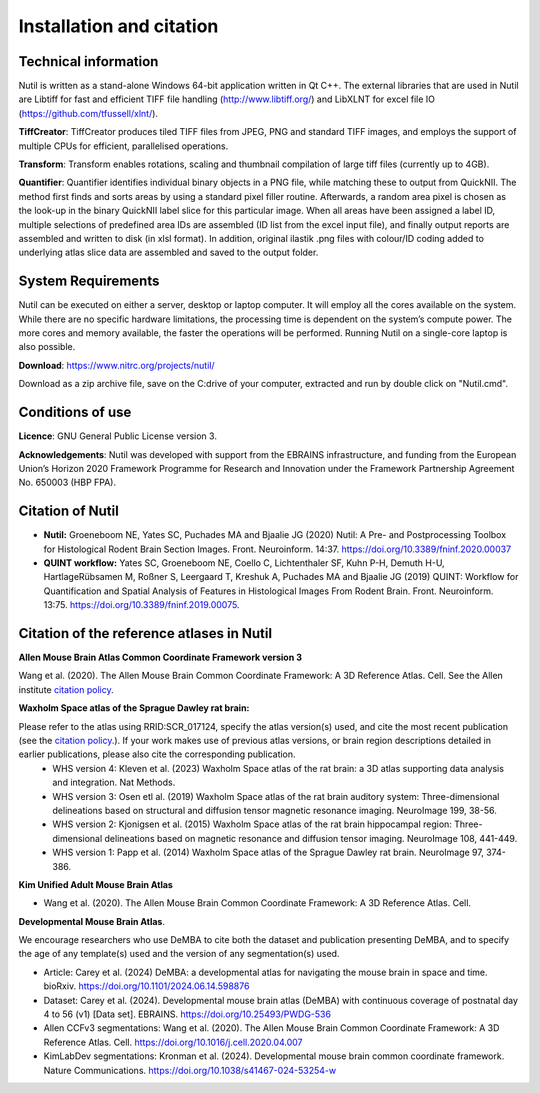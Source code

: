 **Installation and citation**
------------------------------
**Technical information**
~~~~~~~~~~~~~~~~~~~~~~~~

Nutil is written as a stand-alone Windows 64-bit application written in Qt C++. The external libraries that are used in Nutil are Libtiff for fast and efficient TIFF file handling (http://www.libtiff.org/) and LibXLNT for excel file IO (https://github.com/tfussell/xlnt/).

**TiffCreator**: TiffCreator produces tiled TIFF files from JPEG, PNG and standard TIFF images, and employs the support of multiple CPUs for efficient, parallelised operations. 

**Transform**: Transform enables rotations, scaling and thumbnail compilation of large tiff files (currently up to 4GB).  

**Quantifier**: Quantifier identifies individual binary objects in a PNG file, while matching these to output from QuickNII. The method first finds and sorts areas by using a standard pixel filler routine. Afterwards, a random area pixel is chosen as the look-up in the binary QuickNII label slice for this particular image. When all areas have been assigned a label ID, multiple selections of predefined area IDs are assembled (ID list from the excel input file), and finally output reports are assembled and written to disk (in xlsl format). In addition, original ilastik .png files with colour/ID coding added to underlying atlas slice data are assembled and saved to the output folder.

**System Requirements**
~~~~~~~~~~~~~~~~~~~~~~~~
Nutil can be executed on either a server, desktop or laptop computer. It will employ all the cores available on the system. While there are no specific hardware limitations, the processing time is dependent on the system’s compute power. The more cores and memory available, the faster the operations will be performed. Running Nutil on a single-core laptop is also possible.

**Download**: https://www.nitrc.org/projects/nutil/ 

Download as a zip archive file, save on the C:drive of your computer, extracted and run by double click on "Nutil.cmd". 

**Conditions of use**
~~~~~~~~~~~~~~~~~~~~~~~~

**Licence**: GNU General Public License version 3.

**Acknowledgements**: Nutil was developed with support from the EBRAINS infrastructure, and funding from the European Union’s Horizon 2020 Framework Programme for Research and Innovation under the Framework Partnership Agreement No. 650003 (HBP FPA).

**Citation of Nutil**
~~~~~~~~~~~~~~~~~~~~~~~~~~

* **Nutil:** Groeneboom NE, Yates SC, Puchades MA and Bjaalie JG (2020) Nutil: A Pre- and Postprocessing Toolbox for Histological Rodent Brain Section Images. Front. Neuroinform. 14:37. https://doi.org/10.3389/fninf.2020.00037

* **QUINT workflow:** Yates SC, Groeneboom NE, Coello C, Lichtenthaler SF, Kuhn P-H, Demuth H-U, HartlageRübsamen M, Roßner S, Leergaard T, Kreshuk A, Puchades MA and Bjaalie JG (2019) QUINT: Workflow for Quantification and Spatial Analysis of Features in Histological Images From Rodent Brain. Front. Neuroinform. 13:75. https://doi.org/10.3389/fninf.2019.00075.

**Citation of the reference atlases in Nutil**
~~~~~~~~~~~~~~~~~~~~~~~~~~~~~~~~~~~~~~~~~~~~~~~~~~~~~~

**Allen Mouse Brain Atlas Common Coordinate Framework version 3** 

Wang et al. (2020). The Allen Mouse Brain Common Coordinate Framework: A 3D Reference Atlas. Cell. See the Allen institute `citation policy <https://alleninstitute.org/citation-policy/>`_.

**Waxholm Space atlas of the Sprague Dawley rat brain:** 

Please refer to the atlas using RRID:SCR_017124, specify the atlas version(s) used, and cite the most recent publication (see the `citation policy. <https://www.nitrc.org/citation/?group_id=1081>`_). If your work makes use of previous atlas versions, or brain region descriptions detailed in earlier publications, please also cite the corresponding publication.
  * WHS version 4: Kleven et al. (2023) Waxholm Space atlas of the rat brain: a 3D atlas supporting data analysis and integration. Nat Methods.
  * WHS version 3: Osen etl al. (2019) Waxholm Space atlas of the rat brain auditory system: Three-dimensional delineations based on structural and diffusion tensor magnetic resonance imaging. NeuroImage 199, 38-56. 
  * WHS version 2: Kjonigsen et al. (2015) Waxholm Space atlas of the rat brain hippocampal region: Three-dimensional delineations based on magnetic resonance and diffusion tensor imaging. NeuroImage 108, 441-449. 
  * WHS version 1: Papp et al. (2014) Waxholm Space atlas of the Sprague Dawley rat brain. NeuroImage 97, 374-386.

**Kim Unified Adult Mouse Brain Atlas** 

* Wang et al. (2020). The Allen Mouse Brain Common Coordinate Framework: A 3D Reference Atlas. Cell.

**Developmental Mouse Brain Atlas**. 

We encourage researchers who use DeMBA to cite both the dataset and publication presenting DeMBA, and to specify the age of any template(s) used and the version of any segmentation(s) used.

* Article: Carey et al. (2024) DeMBA: a developmental atlas for navigating the mouse brain in space and time. bioRxiv. https://doi.org/10.1101/2024.06.14.598876
* Dataset: Carey et al. (2024). Developmental mouse brain atlas (DeMBA) with continuous coverage of postnatal day 4 to 56 (v1) [Data set]. EBRAINS. https://doi.org/10.25493/PWDG-536
* Allen CCFv3 segmentations: Wang et al. (2020). The Allen Mouse Brain Common Coordinate Framework: A 3D Reference Atlas. Cell. https://doi.org/10.1016/j.cell.2020.04.007 
* KimLabDev segmentations: Kronman et al. (2024). Developmental mouse brain common coordinate framework. Nature Communications. https://doi.org/10.1038/s41467-024-53254-w









